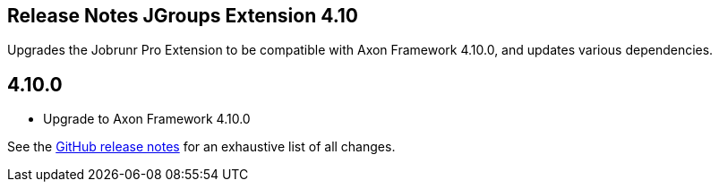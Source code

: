 == Release Notes JGroups Extension 4.10
:navtitle: 4.10


Upgrades the Jobrunr Pro Extension to be compatible with Axon Framework 4.10.0, and updates various dependencies.

== 4.10.0
* Upgrade to Axon Framework 4.10.0

See the link:https://github.com/AxonFramework/extension-jgroups/releases/tag/axon-jgroups-4.10.0[GitHub release notes] for an exhaustive list of all changes.
